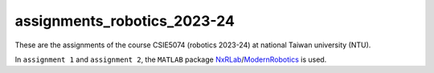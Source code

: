assignments_robotics_2023-24
=======================================
These are the assignments of the course CSIE5074 (robotics 2023-24) at national Taiwan university (NTU).

In ``assignment 1`` and ``assignment 2``, the ``MATLAB`` package `NxRLab <https://github.com/NxRLab>`_/`ModernRobotics <https://github.com/NxRLab/ModernRobotics>`_ is used. 
